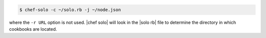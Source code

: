 .. This is an included how-to. 

.. To use a directory:

.. code-block:: bash

   $ chef-solo -c ~/solo.rb -j ~/node.json

where the ``-r URL`` option is not used. |chef solo| will look in the |solo rb| file to determine the directory in which cookbooks are located.





